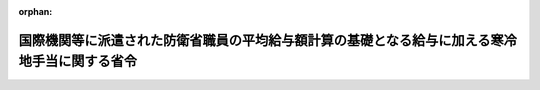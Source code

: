 .. _428M60002000008_20160329_000000000000000:

:orphan:

==============================================================================================
国際機関等に派遣された防衛省職員の平均給与額計算の基礎となる給与に加える寒冷地手当に関する省令
==============================================================================================

.. raw:: html
    
    
    <main id="contentsLaw" class="active">
    <div id="innerDocument" class="active">
    
    
    
    
    <div style="margin-bottom: 12px;">
    <div id="lawTitleNo" style="font-size: 1.067rem; font-weight: bold;" class="_shokanBoxParent">平成二十八年防衛省令第八号<div class="_shokanBox"></div>
    <div class="_inyoBox" id="_inyo_"></div>
    </div>
    <div id="lawTitle" style="margin-left: 3rem; font-size: 1.5rem; font-weight: bold; line-height: 1.25em;" class="_shokanBoxParent">
    <span data-xpath="">国際機関等に派遣された防衛省職員の平均給与額計算の基礎となる給与に加える寒冷地手当に関する省令</span><div class="_shokanBox" id="_shokan_"><div class="_shokanBtnIcons"></div></div>
    <div class="_inyoBox" id="_inyo_"></div>
    </div>
    </div><section id="EnactStatement" class="active EnactStatement"><div class="_div_EnactStatement _shokanBoxParent" style="text-indent: 1em;">
    <span data-xpath="">国際機関等に派遣される防衛省の職員の処遇等に関する法律施行令（平成七年政令第四百三十八号）第六条第二項（国際連合平和維持活動等に対する協力に関する法律施行令（平成四年政令第二百六十八号）第十一条において準用する場合を含む。）において準用する防衛省の職員の給与等に関する法律（昭和二十七年法律第二百六十六号）第二十七条第二項ただし書の規定に基づき、国際機関等に派遣された防衛省職員の平均給与額計算の基礎となる給与に加える寒冷地手当に関する省令を次のように定める。</span><div class="_shokanBox" id="_shokan_"><div class="_shokanBtnIcons"></div></div>
    <div class="_inyoBox" id="_inyo_"></div>
    </div></section><section id="MainProvision" class="active MainProvision"><section class="active Paragraph"><div style="text-indent: 1em;" class="_div_ParagraphSentence _shokanBoxParent">
    <span data-xpath="">国際機関等に派遣された防衛省職員（国際連合平和維持活動等に対する協力に関する法律（平成四年法律第七十九号）第二十七条第一項の規定により派遣された自衛官及び国際機関等に派遣される防衛省の職員の処遇等に関する法律（平成七年法律第百二十二号）第二条第一項の規定により派遣された職員をいう。）の平均給与額計算の基礎となる給与に加える寒冷地手当については、一般職の国家公務員の例による。</span><div class="_shokanBox" id="_shokan_"><div class="_shokanBtnIcons"></div></div>
    <div class="_inyoBox" id="_inyo_"></div>
    </div></section></section><section id="" class="active SupplProvision"><div class="_div_SupplProvisionLabel SupplProvisionLabel _shokanBoxParent" style="margin-bottom: 10px; margin-left: 3em; font-weight: bold;">
    <span data-xpath="">附　則</span><div class="_shokanBox" id="_shokan_"><div class="_shokanBtnIcons"></div></div>
    <div class="_inyoBox" id="_inyo_"></div>
    </div>
    <section class="active Paragraph"><div style="margin-left: 1em; text-indent: -1em;" class="_div_ParagraphSentence _shokanBoxParent">
    <span style="font-weight: bold;">１</span>　<span data-xpath="">この省令は、平成二十八年三月二十九日から施行する。</span><div class="_shokanBox" id="_shokan_"><div class="_shokanBtnIcons"></div></div>
    <div class="_inyoBox" id="_inyo_"></div>
    </div></section><section class="active Paragraph"><div style="margin-left: 1em; text-indent: -1em;" class="_div_ParagraphSentence _shokanBoxParent">
    <span style="font-weight: bold;">２</span>　<span data-xpath="">防衛省の派遣職員の平均給与額計算の基礎となる給与に加える寒冷地手当に関する省令（平成七年総理府令第六十一号）は、廃止する。</span><div class="_shokanBox" id="_shokan_"><div class="_shokanBtnIcons"></div></div>
    <div class="_inyoBox" id="_inyo_"></div>
    </div></section></section>
    
    
    
    
    
    </div>
    </main>
    
    
